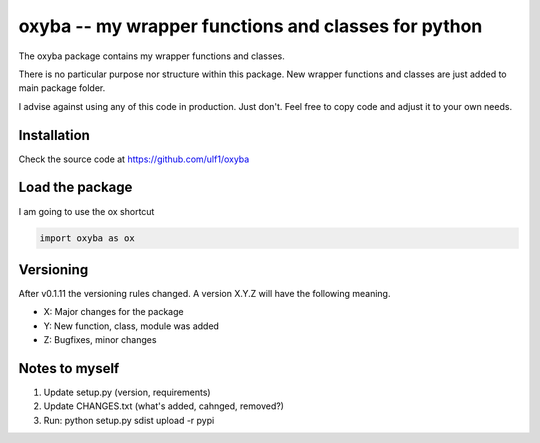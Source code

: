 oxyba -- my wrapper functions and classes for python
====================================================

The oxyba package contains my wrapper functions and classes.

There is no particular purpose nor structure within this package.
New wrapper functions and classes are just added to main package folder.

I advise against using any of this code in production.  
Just don't.
Feel free to copy code and adjust it to your own needs. 


Installation
------------
Check the source code at https://github.com/ulf1/oxyba

.. code:bash

    pip install oxyba

Load the package
----------------
I am going to use the ox shortcut

.. code:: python

    import oxyba as ox


Versioning
----------
After v0.1.11 the versioning rules changed. 
A version X.Y.Z will have the following meaning.

- X: Major changes for the package
- Y: New function, class, module was added
- Z: Bugfixes, minor changes


Notes to myself
---------------
1. Update setup.py (version, requirements)
2. Update CHANGES.txt (what's added, cahnged, removed?)
3. Run:  python setup.py sdist upload -r pypi
